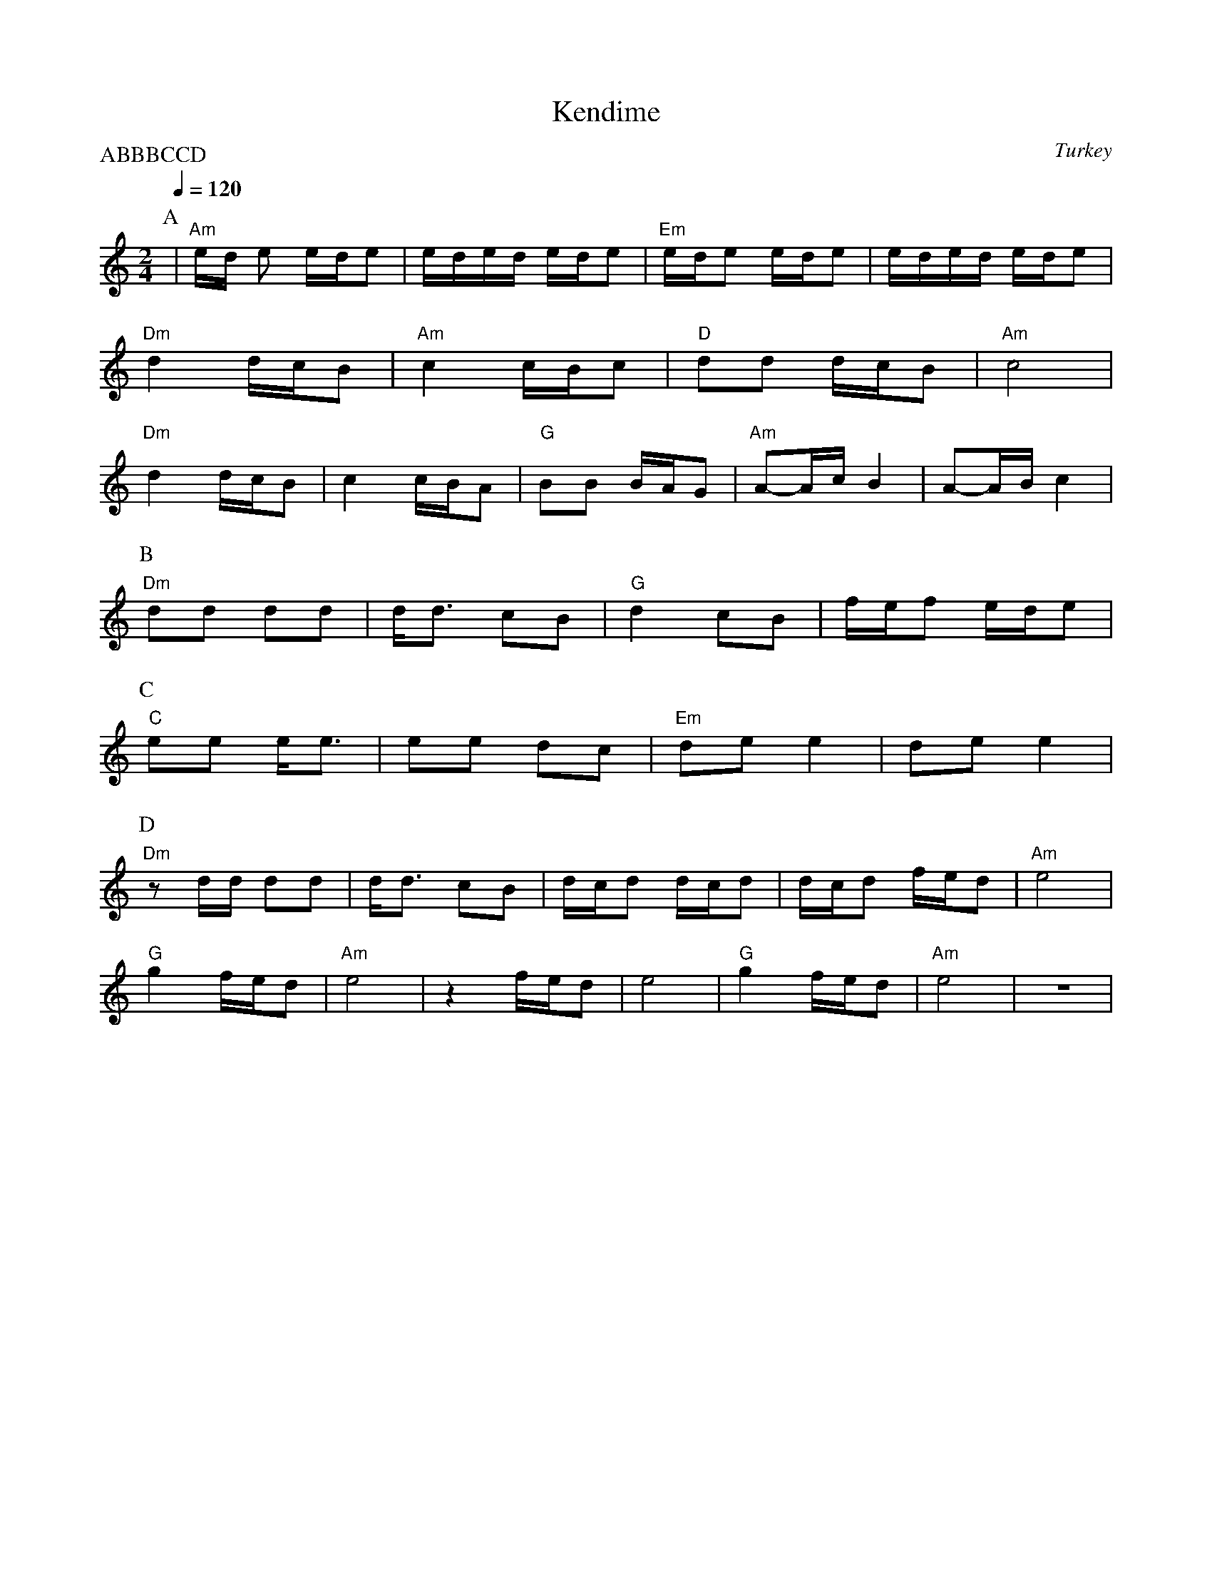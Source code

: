 X: 228
T: Kendime
O: Turkey
Z: Transcribed originally by Deborah Jones
M: 2/4
L: 1/8
Q: 1/4=120
P:ABBBCCD
K: C
P:A
|"Am" e/d/ e e/d/e |e/d/e/d/ e/d/e|"Em" e/d/e e/d/e | e/d/e/d/ e/d/e|
 "Dm" d2 d/c/B     |"Am" c2 c/B/c |"D"  dd d/c/B    |"Am" c4        |
 "Dm" d2 d/c/B     | c2 c/B/A     |"G" BB B/A/G     |"Am" A-A/c/B2   | A-A/B/c2      |
P:B
 "Dm" dd dd        | d<d cB       |"G" d2 cB        |f/e/f e/d/e    |
P:C
 "C" ee e<e        | ee dc        |"Em" de e2       | de e2         |
P:D
 "Dm" z d/d/ dd    | d<d cB       |d/c/d d/c/d      | d/c/d f/e/d   |"Am" e4       |
 "G" g2 f/e/d      |"Am" e4       | z2 f/e/d        | e4            |"G"  g2 f/e/d |"Am" e4| z4|
